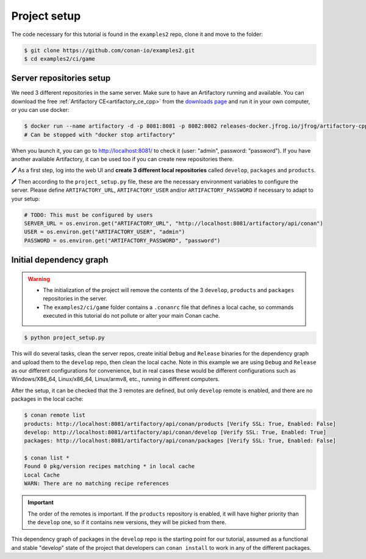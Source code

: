 Project setup
=============

The code necessary for this tutorial is found in the ``examples2`` repo, clone it and 
move to the folder:


.. code-block:: bash

    $ git clone https://github.com/conan-io/examples2.git
    $ cd examples2/ci/game


Server repositories setup
-------------------------

We need 3 different repositories in the same server. Make sure to have an Artifactory running and available. You can download the free  :ref:`Artifactory CE<artifactory_ce_cpp>` from the `downloads page <https://conan.io/downloads.html>`_ and run it in your own computer, or you can use docker:


.. code-block:: bash
    
    $ docker run --name artifactory -d -p 8081:8081 -p 8082:8082 releases-docker.jfrog.io/jfrog/artifactory-cpp-ce:7.63.12
    # Can be stopped with "docker stop artifactory"

When you launch it, you can go to http://localhost:8081/ to check it (user: "admin", password: "password").
If you have another available Artifactory, it can be used too if you can create new repositories there. 


🖊 As a first step, log into the web UI and **create 3 different local repositories** called ``develop``, ``packages`` and ``products``.

🖊 Then according to the ``project_setup.py`` file, these are the necessary environment variables to configure the server. Please define ``ARTIFACTORY_URL``, ``ARTIFACTORY_USER`` and/or ``ARTIFACTORY_PASSWORD`` if necessary to adapt to your setup:

.. code-block:: python
        
    # TODO: This must be configured by users
    SERVER_URL = os.environ.get("ARTIFACTORY_URL", "http://localhost:8081/artifactory/api/conan")
    USER = os.environ.get("ARTIFACTORY_USER", "admin")
    PASSWORD = os.environ.get("ARTIFACTORY_PASSWORD", "password")


Initial dependency graph
------------------------

.. warning::

    - The initialization of the project will remove the contents of the 3 ``develop``, ``products`` and ``packages`` repositories in the server.
    - The ``examples2/ci/game`` folder contains a ``.conanrc`` file that defines a local cache, so commands executed in this tutorial do not pollute or alter your main Conan cache.


.. code-block:: bash

    $ python project_setup.py

This will do several tasks, clean the server repos, create initial ``Debug`` and ``Release`` binaries for the dependency graph and upload them to the ``develop`` repo, then clean the local cache. Note in this example we are using ``Debug`` and ``Release`` as our different configurations for convenience, but in real cases these would be different configurations such as Windows/X86_64, Linux/x86_64, Linux/armv8, etc., running
in different computers.

After the setup, it can be checked that the 3 remotes are defined, but only ``develop`` remote is enabled, and there are no packages in the local cache:

.. code-block:: bash

    $ conan remote list 
    products: http://localhost:8081/artifactory/api/conan/products [Verify SSL: True, Enabled: False]
    develop: http://localhost:8081/artifactory/api/conan/develop [Verify SSL: True, Enabled: True]
    packages: http://localhost:8081/artifactory/api/conan/packages [Verify SSL: True, Enabled: False]
    
    $ conan list *
    Found 0 pkg/version recipes matching * in local cache
    Local Cache
    WARN: There are no matching recipe references


.. important:: 

    The order of the remotes is important. If the ``products`` repository is enabled, it will have higher priority than
    the ``develop`` one, so if it contains new versions, they will be picked from there.


This dependency graph of packages in the ``develop`` repo is the starting point for our tutorial, assumed as a functional and stable "develop" state of the project that developers can ``conan install`` to work in any of the different packages.

.. graphviz::
    :align: center

    digraph repositories {
        node [fillcolor="lightskyblue", style=filled, shape=box]
        rankdir="LR"; 
        subgraph cluster_0 {
                label="Packages server";
                style=filled;
                color=lightgrey;
                subgraph cluster_1 {
                label = "packages\n repository" 
                shape = "box";
                style=filled;
                color=lightblue;
                "packages" [style=invis];
                }
                subgraph cluster_2 {
                label = "products\n repository" 
                shape = "box";
                style=filled;
                color=lightblue;
                "products" [style=invis];
                } 
                subgraph cluster_3 {
                rankdir="BT";
                shape = "box";
                label = "develop repository";
                color=lightblue;
                rankdir="BT";
        
                node [fillcolor="lightskyblue", style=filled, shape=box]
                "game/1.0" -> "engine/1.0" -> "ai/1.0" -> "mathlib/1.0";
                "engine/1.0" -> "graphics/1.0" -> "mathlib/1.0";
                "mapviewer/1.0" -> "graphics/1.0";
                "game/1.0" [fillcolor="lightgreen"];
                "mapviewer/1.0" [fillcolor="lightgreen"];
                }
                {
                edge[style=invis];
                "packages" -> "products" -> "game/1.0" ; 
                rankdir="BT";    
                }
        }
    }